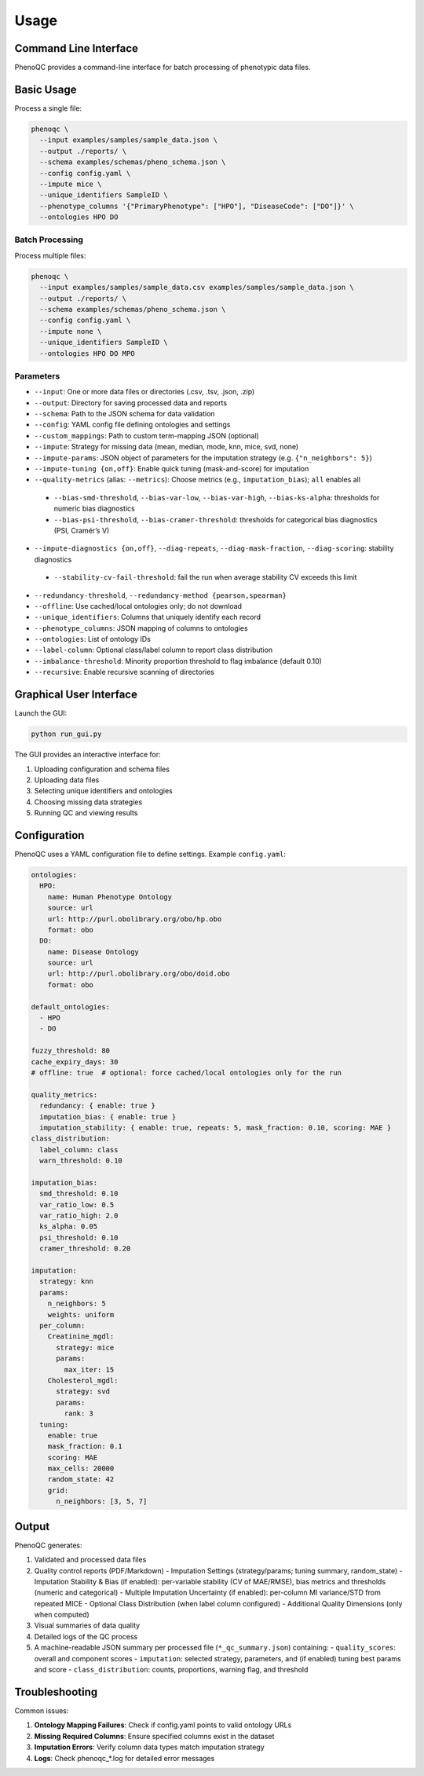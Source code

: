 Usage
==========================

Command Line Interface
----------------------------------------------------

PhenoQC provides a command-line interface for batch processing of phenotypic data files.

Basic Usage
--------------------

Process a single file:

.. code-block:: bash

    phenoqc \
      --input examples/samples/sample_data.json \
      --output ./reports/ \
      --schema examples/schemas/pheno_schema.json \
      --config config.yaml \
      --impute mice \
      --unique_identifiers SampleID \
      --phenotype_columns '{"PrimaryPhenotype": ["HPO"], "DiseaseCode": ["DO"]}' \
      --ontologies HPO DO

Batch Processing
~~~~~~~~~~~~~~

Process multiple files:

.. code-block:: bash

    phenoqc \
      --input examples/samples/sample_data.csv examples/samples/sample_data.json \
      --output ./reports/ \
      --schema examples/schemas/pheno_schema.json \
      --config config.yaml \
      --impute none \
      --unique_identifiers SampleID \
      --ontologies HPO DO MPO

Parameters
~~~~~~~~~

- ``--input``: One or more data files or directories (.csv, .tsv, .json, .zip)
- ``--output``: Directory for saving processed data and reports
- ``--schema``: Path to the JSON schema for data validation
- ``--config``: YAML config file defining ontologies and settings
- ``--custom_mappings``: Path to custom term-mapping JSON (optional)
- ``--impute``: Strategy for missing data (mean, median, mode, knn, mice, svd, none)
- ``--impute-params``: JSON object of parameters for the imputation strategy (e.g. ``{"n_neighbors": 5}``)
- ``--impute-tuning {on,off}``: Enable quick tuning (mask-and-score) for imputation
- ``--quality-metrics`` (alias: ``--metrics``): Choose metrics (e.g., ``imputation_bias``); ``all`` enables all
 - ``--bias-smd-threshold``, ``--bias-var-low``, ``--bias-var-high``, ``--bias-ks-alpha``: thresholds for numeric bias diagnostics
 - ``--bias-psi-threshold``, ``--bias-cramer-threshold``: thresholds for categorical bias diagnostics (PSI, Cramér’s V)
- ``--impute-diagnostics {on,off}``, ``--diag-repeats``, ``--diag-mask-fraction``, ``--diag-scoring``: stability diagnostics
 - ``--stability-cv-fail-threshold``: fail the run when average stability CV exceeds this limit
- ``--redundancy-threshold``, ``--redundancy-method {pearson,spearman}``
- ``--offline``: Use cached/local ontologies only; do not download
- ``--unique_identifiers``: Columns that uniquely identify each record
- ``--phenotype_columns``: JSON mapping of columns to ontologies
- ``--ontologies``: List of ontology IDs
- ``--label-column``: Optional class/label column to report class distribution
- ``--imbalance-threshold``: Minority proportion threshold to flag imbalance (default 0.10)
- ``--recursive``: Enable recursive scanning of directories

Graphical User Interface
----------------------

Launch the GUI:

.. code-block:: bash

    python run_gui.py

The GUI provides an interactive interface for:

1. Uploading configuration and schema files
2. Uploading data files
3. Selecting unique identifiers and ontologies
4. Choosing missing data strategies
5. Running QC and viewing results

Configuration
------------

PhenoQC uses a YAML configuration file to define settings. Example ``config.yaml``:

.. code-block:: yaml

    ontologies:
      HPO:
        name: Human Phenotype Ontology
        source: url
        url: http://purl.obolibrary.org/obo/hp.obo
        format: obo
      DO:
        name: Disease Ontology
        source: url
        url: http://purl.obolibrary.org/obo/doid.obo
        format: obo

    default_ontologies:
      - HPO
      - DO

    fuzzy_threshold: 80
    cache_expiry_days: 30
    # offline: true  # optional: force cached/local ontologies only for the run

    quality_metrics:
      redundancy: { enable: true }
      imputation_bias: { enable: true }
      imputation_stability: { enable: true, repeats: 5, mask_fraction: 0.10, scoring: MAE }
    class_distribution:
      label_column: class
      warn_threshold: 0.10

    imputation_bias:
      smd_threshold: 0.10
      var_ratio_low: 0.5
      var_ratio_high: 2.0
      ks_alpha: 0.05
      psi_threshold: 0.10
      cramer_threshold: 0.20

    imputation:
      strategy: knn
      params:
        n_neighbors: 5
        weights: uniform
      per_column:
        Creatinine_mgdl:
          strategy: mice
          params:
            max_iter: 15
        Cholesterol_mgdl:
          strategy: svd
          params:
            rank: 3
      tuning:
        enable: true
        mask_fraction: 0.1
        scoring: MAE
        max_cells: 20000
        random_state: 42
        grid:
          n_neighbors: [3, 5, 7]

Output
------

PhenoQC generates:

1. Validated and processed data files
2. Quality control reports (PDF/Markdown)
   - Imputation Settings (strategy/params; tuning summary, random_state)
   - Imputation Stability & Bias (if enabled): per-variable stability (CV of MAE/RMSE), bias metrics and thresholds (numeric and categorical)
   - Multiple Imputation Uncertainty (if enabled): per-column MI variance/STD from repeated MICE
   - Optional Class Distribution (when label column configured)
   - Additional Quality Dimensions (only when computed)
3. Visual summaries of data quality
4. Detailed logs of the QC process
5. A machine-readable JSON summary per processed file (``*_qc_summary.json``) containing:
   - ``quality_scores``: overall and component scores
   - ``imputation``: selected strategy, parameters, and (if enabled) tuning best params and score
   - ``class_distribution``: counts, proportions, warning flag, and threshold

Troubleshooting
--------------

Common issues:

1. **Ontology Mapping Failures**: Check if config.yaml points to valid ontology URLs
2. **Missing Required Columns**: Ensure specified columns exist in the dataset
3. **Imputation Errors**: Verify column data types match imputation strategy
4. **Logs**: Check phenoqc_*.log for detailed error messages 